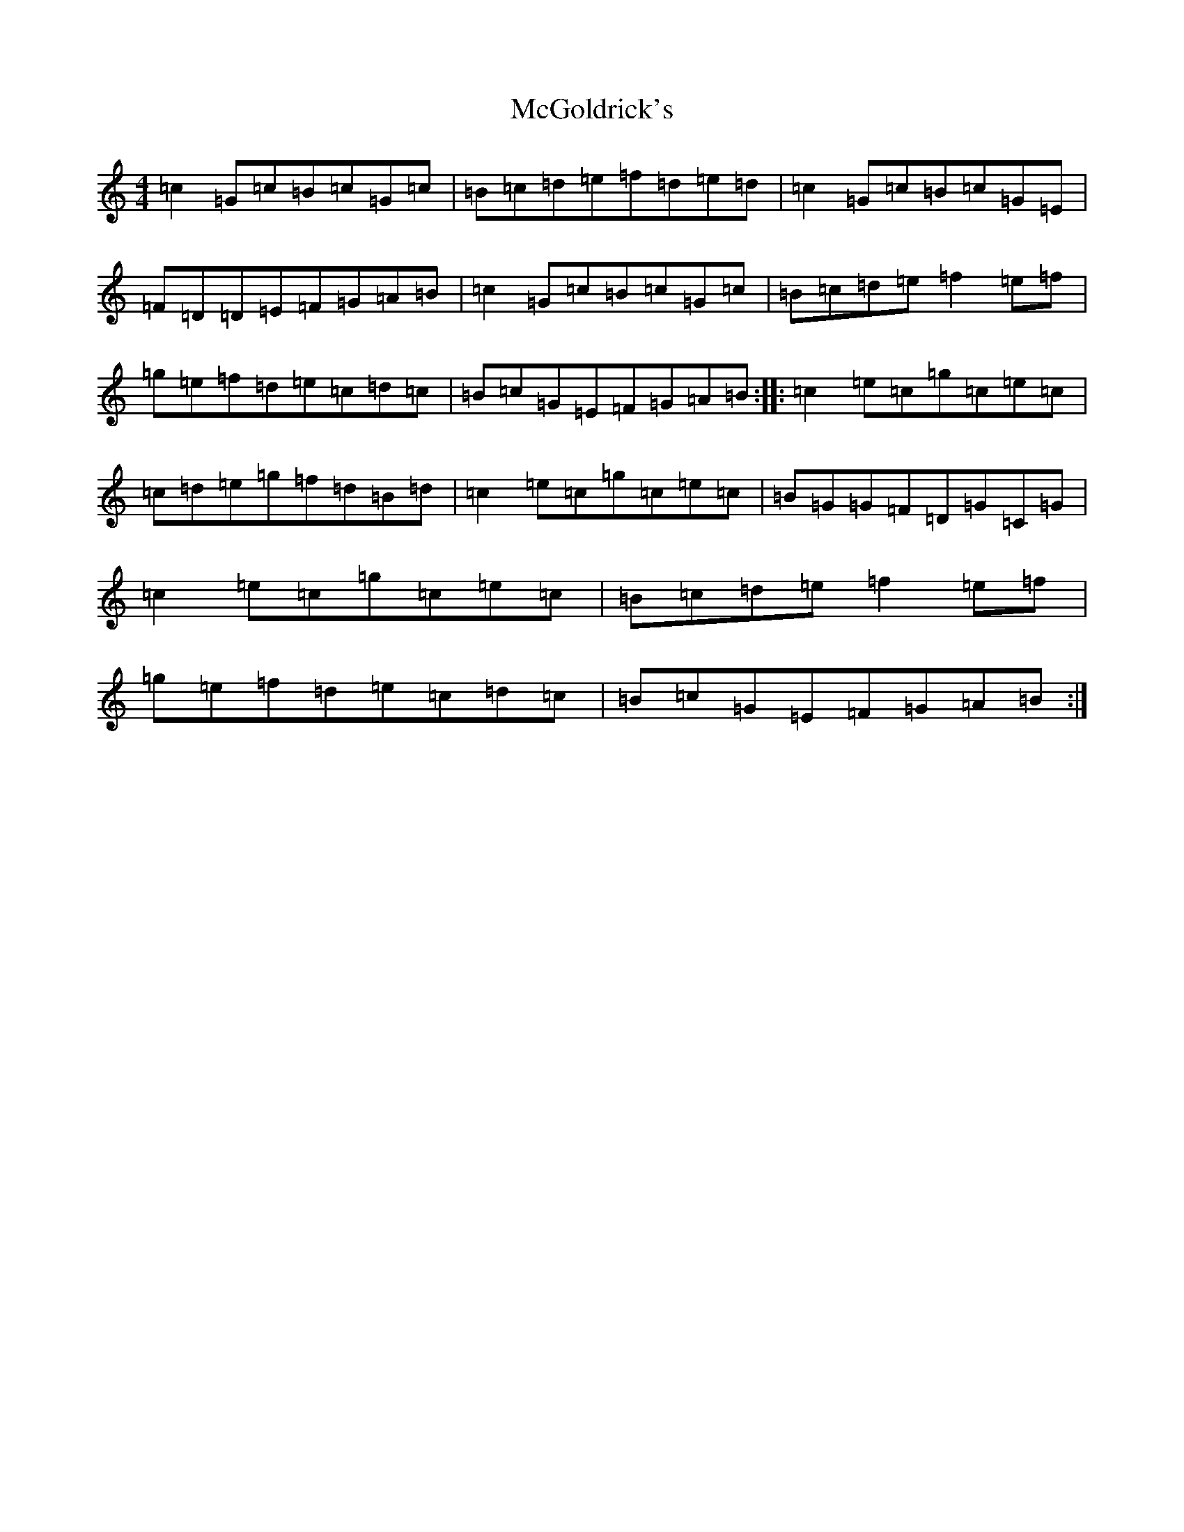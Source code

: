 X: 13795
T: McGoldrick's
S: https://thesession.org/tunes/1360#setting14713
R: reel
M:4/4
L:1/8
K: C Major
=c2=G=c=B=c=G=c|=B=c=d=e=f=d=e=d|=c2=G=c=B=c=G=E|=F=D=D=E=F=G=A=B|=c2=G=c=B=c=G=c|=B=c=d=e=f2=e=f|=g=e=f=d=e=c=d=c|=B=c=G=E=F=G=A=B:||:=c2=e=c=g=c=e=c|=c=d=e=g=f=d=B=d|=c2=e=c=g=c=e=c|=B=G=G=F=D=G=C=G|=c2=e=c=g=c=e=c|=B=c=d=e=f2=e=f|=g=e=f=d=e=c=d=c|=B=c=G=E=F=G=A=B:|